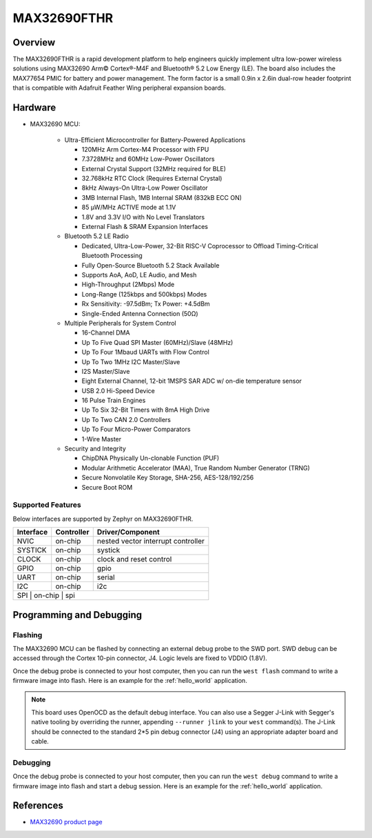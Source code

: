 .. _max32690_fthr:

MAX32690FTHR
############

Overview
********

The MAX32690FTHR is a rapid development platform to help engineers quickly
implement ultra low-power wireless solutions using MAX32690 Arm© Cortex®-M4F
and Bluetooth® 5.2 Low Energy (LE). The board also includes the MAX77654 PMIC
for battery and power management. The form factor is a small 0.9in x 2.6in
dual-row header footprint that is compatible with Adafruit Feather Wing
peripheral expansion boards.

Hardware
********

- MAX32690 MCU:

    - Ultra-Efficient Microcontroller for Battery-Powered Applications

      - 120MHz Arm Cortex-M4 Processor with FPU
      - 7.3728MHz and 60MHz Low-Power Oscillators
      - External Crystal Support (32MHz required for BLE)
      - 32.768kHz RTC Clock (Requires External Crystal)
      - 8kHz Always-On Ultra-Low Power Oscillator
      - 3MB Internal Flash, 1MB Internal SRAM (832kB ECC ON)
      - 85 μW/MHz ACTIVE mode at 1.1V
      - 1.8V and 3.3V I/O with No Level Translators
      - External Flash & SRAM Expansion Interfaces

    - Bluetooth 5.2 LE Radio

      - Dedicated, Ultra-Low-Power, 32-Bit RISC-V Coprocessor to Offload
        Timing-Critical Bluetooth Processing
      - Fully Open-Source Bluetooth 5.2 Stack Available
      - Supports AoA, AoD, LE Audio, and Mesh
      - High-Throughput (2Mbps) Mode
      - Long-Range (125kbps and 500kbps) Modes
      - Rx Sensitivity: -97.5dBm; Tx Power: +4.5dBm
      - Single-Ended Antenna Connection (50Ω)

    - Multiple Peripherals for System Control

      - 16-Channel DMA
      - Up To Five Quad SPI Master (60MHz)/Slave (48MHz)
      - Up To Four 1Mbaud UARTs with Flow Control
      - Up To Two 1MHz I2C Master/Slave
      - I2S Master/Slave
      - Eight External Channel, 12-bit 1MSPS SAR ADC w/ on-die temperature sensor
      - USB 2.0 Hi-Speed Device
      - 16 Pulse Train Engines
      - Up To Six 32-Bit Timers with 8mA High Drive
      - Up To Two CAN 2.0 Controllers
      - Up To Four Micro-Power Comparators
      - 1-Wire Master

    - Security and Integrity​

      - ChipDNA Physically Un-clonable Function (PUF)
      - Modular Arithmetic Accelerator (MAA), True Random Number Generator (TRNG)
      - Secure Nonvolatile Key Storage, SHA-256, AES-128/192/256
      - Secure Boot ROM

Supported Features
==================

Below interfaces are supported by Zephyr on MAX32690FTHR.

+-----------+------------+-------------------------------------+
| Interface | Controller | Driver/Component                    |
+===========+============+=====================================+
| NVIC      | on-chip    | nested vector interrupt controller  |
+-----------+------------+-------------------------------------+
| SYSTICK   | on-chip    | systick                             |
+-----------+------------+-------------------------------------+
| CLOCK     | on-chip    | clock and reset control             |
+-----------+------------+-------------------------------------+
| GPIO      | on-chip    | gpio                                |
+-----------+------------+-------------------------------------+
| UART      | on-chip    | serial                              |
+-----------+------------+-------------------------------------+
| I2C       | on-chip    | i2c                                 |
+-----------+------------+-------------------------------------+
| SPI       | on-chip    | spi                                 |
+--------------------------------------------------------------+

Programming and Debugging
*************************

Flashing
========

The MAX32690 MCU can be flashed by connecting an external debug probe to the
SWD port. SWD debug can be accessed through the Cortex 10-pin connector, J4.
Logic levels are fixed to VDDIO (1.8V).

Once the debug probe is connected to your host computer, then you can run the
``west flash`` command to write a firmware image into flash. Here is an example
for the :ref:`hello_world` application.

.. zephyr-app-commands::
   :zephyr-app: samples/hello_world
   :board: max32690fthr/max32690/m4
   :goals: flash

.. note::

   This board uses OpenOCD as the default debug interface. You can also use a
   Segger J-Link with Segger's native tooling by overriding the runner,
   appending ``--runner jlink`` to your ``west`` command(s). The J-Link should
   be connected to the standard 2*5 pin debug connector (J4) using an
   appropriate adapter board and cable.

Debugging
=========

Once the debug probe is connected to your host computer, then you can run the
``west debug`` command to write a firmware image into flash and start a debug
session. Here is an example for the :ref:`hello_world` application.

.. zephyr-app-commands::
   :zephyr-app: samples/hello_world
   :board: max32690fthr/max32690/m4
   :goals: debug

References
**********

- `MAX32690 product page`_

.. _MAX32690 product page:
   https://www.analog.com/en/products/max32690.html
